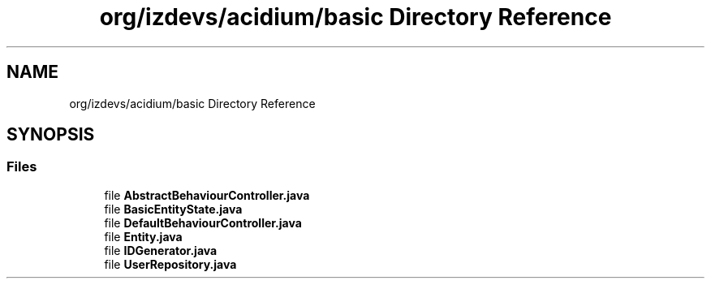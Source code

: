.TH "org/izdevs/acidium/basic Directory Reference" 3 "Version Alpha-0.1" "Acidium" \" -*- nroff -*-
.ad l
.nh
.SH NAME
org/izdevs/acidium/basic Directory Reference
.SH SYNOPSIS
.br
.PP
.SS "Files"

.in +1c
.ti -1c
.RI "file \fBAbstractBehaviourController\&.java\fP"
.br
.ti -1c
.RI "file \fBBasicEntityState\&.java\fP"
.br
.ti -1c
.RI "file \fBDefaultBehaviourController\&.java\fP"
.br
.ti -1c
.RI "file \fBEntity\&.java\fP"
.br
.ti -1c
.RI "file \fBIDGenerator\&.java\fP"
.br
.ti -1c
.RI "file \fBUserRepository\&.java\fP"
.br
.in -1c
